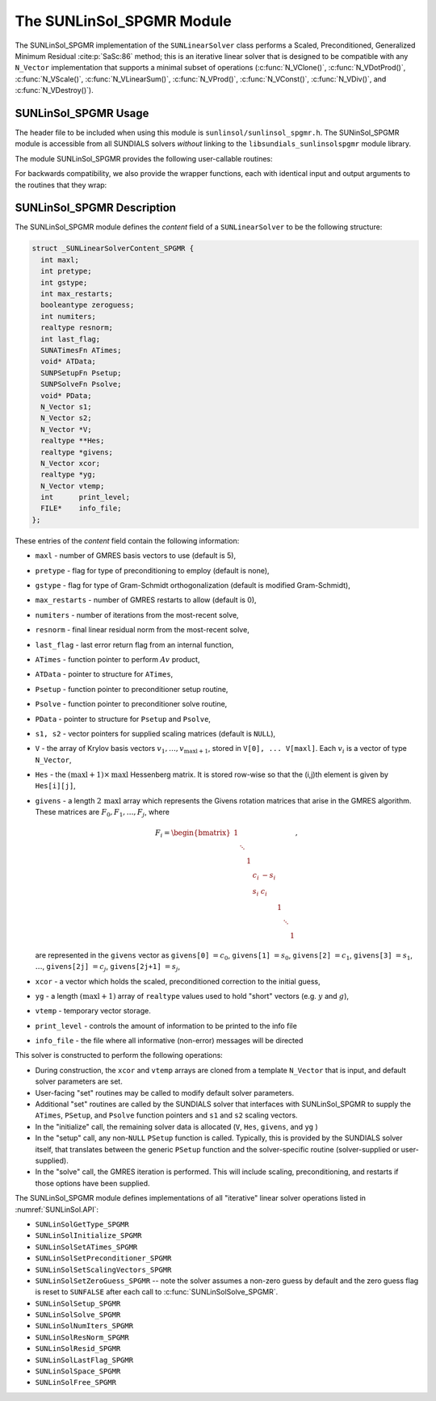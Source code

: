 ..
   Programmer(s): Daniel R. Reynolds @ SMU
   ----------------------------------------------------------------
   SUNDIALS Copyright Start
   Copyright (c) 2002-2022, Lawrence Livermore National Security
   and Southern Methodist University.
   All rights reserved.

   See the top-level LICENSE and NOTICE files for details.

   SPDX-License-Identifier: BSD-3-Clause
   SUNDIALS Copyright End
   ----------------------------------------------------------------

.. _SUNLinSol.SPGMR:

The SUNLinSol_SPGMR Module
======================================

The SUNLinSol_SPGMR implementation of the ``SUNLinearSolver`` class performs
a Scaled, Preconditioned, Generalized Minimum Residual :cite:p:`SaSc:86` method;
this is an iterative linear solver that is designed to be compatible with any
``N_Vector`` implementation that supports a minimal subset of operations
(:c:func:`N_VClone()`, :c:func:`N_VDotProd()`, :c:func:`N_VScale()`,
:c:func:`N_VLinearSum()`, :c:func:`N_VProd()`, :c:func:`N_VConst()`,
:c:func:`N_VDiv()`, and :c:func:`N_VDestroy()`).



.. _SUNLinSol.SPGMR.Usage:

SUNLinSol_SPGMR Usage
--------------------------

The header file to be included when using this module
is ``sunlinsol/sunlinsol_spgmr.h``.  The SUNinSol_SPGMR module
is accessible from all SUNDIALS solvers *without*
linking to the ``libsundials_sunlinsolspgmr`` module library.


The module SUNLinSol_SPGMR provides the following
user-callable routines:


.. c:function:: SUNLinearSolver SUNLinSol_SPGMR(N_Vector y, int pretype, int maxl, SUNContext sunctx)

   This constructor function creates and allocates memory for a SPGMR
   ``SUNLinearSolver``.

   **Arguments:**
      * *y* -- a template vector.
      * *pretype* -- a flag indicating the type of preconditioning to use:

        * ``SUN_PREC_NONE``
        * ``SUN_PREC_LEFT``
        * ``SUN_PREC_RIGHT``
        * ``SUN_PREC_BOTH``

      * *maxl* -- the number of Krylov basis vectors to use.

   **Return value:**
      If successful, a ``SUNLinearSolver`` object.  If either *y* is
      incompatible then this routine will return ``NULL``.

   **Notes:**
      This routine will perform consistency checks to ensure that it is
      called with a consistent ``N_Vector`` implementation (i.e. that it
      supplies the requisite vector operations).

      A ``maxl`` argument that is :math:`\le0` will result in the default
      value (5).

      Some SUNDIALS solvers are designed to only work with left
      preconditioning (IDA and IDAS) and others with only right
      preconditioning (KINSOL). While it is possible to configure a
      SUNLinSol_SPGMR object to use any of the preconditioning options
      with these solvers, this use mode is not supported and may result
      in inferior performance.


.. c:function:: int SUNLinSol_SPGMRSetPrecType(SUNLinearSolver S, int pretype)

   This function updates the flag indicating use of preconditioning.

   **Arguments:**
      * *S* -- SUNLinSol_SPGMR object to update.
      * *pretype* -- a flag indicating the type of preconditioning to use:

        * ``SUN_PREC_NONE``
        * ``SUN_PREC_LEFT``
        * ``SUN_PREC_RIGHT``
        * ``SUN_PREC_BOTH``

   **Return value:**
      * ``SUNLS_SUCCESS`` -- successful update.
      * ``SUNLS_ILL_INPUT`` -- illegal ``pretype``
      * ``SUNLS_MEM_NULL`` -- ``S`` is ``NULL``


.. c:function:: int SUNLinSol_SPGMRSetGSType(SUNLinearSolver S, int gstype)

   This function sets the type of Gram-Schmidt orthogonalization to use.

   **Arguments:**
      * *S* -- SUNLinSol_SPGMR object to update.
      * *gstype* -- a flag indicating the type of orthogonalization to use:

        * ``SUN_MODIFIED_GS``
        * ``SUN_CLASSICAL_GS``

   **Return value:**
      * ``SUNLS_SUCCESS`` -- successful update.
      * ``SUNLS_ILL_INPUT`` -- illegal ``gstype``
      * ``SUNLS_MEM_NULL`` -- ``S`` is ``NULL``


.. c:function:: int SUNLinSol_SPGMRSetMaxRestarts(SUNLinearSolver S, int maxrs)

   This function sets the number of GMRES restarts to allow.

   **Arguments:**
      * *S* -- SUNLinSol_SPGMR object to update.
      * *maxrs* -- maximum number of restarts to allow.  A negative input will
        result in the default of 0.

   **Return value:**
      * ``SUNLS_SUCCESS`` -- successful update.
      * ``SUNLS_MEM_NULL`` -- ``S`` is ``NULL``


.. c:function:: int SUNLinSolSetInfoFile_SPGMR(SUNLinearSolver LS, FILE* info_file)

   The function :c:func:`SUNLinSolSetInfoFile_SPGMR()` sets the
   output file where all informative (non-error) messages should be directed.

   **Arguments:**
      * *LS* -- a SUNLinSol object
      * *info_file* -- pointer to output file (``stdout`` by default);
        a ``NULL`` input will disable output

   **Return value:**
      * *SUNLS_SUCCESS* if successful
      * *SUNLS_MEM_NULL* if the SUNLinearSolver memory was ``NULL``
      * *SUNLS_ILL_INPUT* if SUNDIALS was not built with monitoring enabled

   **Notes:**
      This function is intended for users that wish to monitor the linear
      solver progress. By default, the file pointer is set to ``stdout``.

      **SUNDIALS must be built with the CMake option**
      ``SUNDIALS_BUILD_WITH_MONITORING`` **to utilize this function.**
      See :numref:`Installation.CMake.Options` for more information.


.. c:function:: int SUNLinSolSetPrintLevel_SPGMR(SUNLinearSolver LS, int print_level)

   The function :c:func:`SUNLinSolSetPrintLevel_SPGMR()` specifies the
   level of verbosity of the output.

   **Arguments:**
      * *LS* -- a SUNLinSol object
      * *print_level* -- flag indicating level of verbosity;
        must be one of:

         * 0, no information is printed (default)
         * 1, for each linear iteration the residual norm is printed

   **Return value:**
      * *SUNLS_SUCCESS* if successful
      * *SUNLS_MEM_NULL* if the SUNLinearSolver memory was ``NULL``
      * *SUNLS_ILL_INPUT* if SUNDIALS was not built with monitoring enabled, or
        if the print level value was invalid

   **Notes:**
      This function is intended for users that wish to monitor the linear
      solver progress. By default, the print level is 0.

      **SUNDIALS must be built with the CMake option**
      ``SUNDIALS_BUILD_WITH_MONITORING`` **to utilize this function.**
      See :numref:`Installation.CMake.Options` for more information.


For backwards compatibility, we also provide the wrapper functions,
each with identical input and output arguments to the routines that
they wrap:

.. c:function:: SUNLinearSolver SUNSPGMR(N_Vector y, int pretype, int maxl)

   Wrapper function for :c:func:`SUNLinSol_SPGMR`

.. c:function:: int SUNSPGMRSetPrecType(SUNLinearSolver S, int pretype)

   Wrapper function for :c:func:`SUNLinSol_SPGMRSetPrecType()`

.. c:function:: int SUNSPGMRSetGSType(SUNLinearSolver S, int gstype)

   Wrapper function for :c:func:`SUNLinSol_SPGMRSetGSType()`

.. c:function:: int SUNSPGMRSetMaxRestarts(SUNLinearSolver S, int maxrs)

   Wrapper function for :c:func:`SUNLinSol_SPGMRSetMaxRestarts()`





.. _SUNLinSol.SPGMR.Description:

SUNLinSol_SPGMR Description
-----------------------------


The SUNLinSol_SPGMR module defines the *content* field of a
``SUNLinearSolver`` to be the following structure:

.. code-block:: c

   struct _SUNLinearSolverContent_SPGMR {
     int maxl;
     int pretype;
     int gstype;
     int max_restarts;
     booleantype zeroguess;
     int numiters;
     realtype resnorm;
     int last_flag;
     SUNATimesFn ATimes;
     void* ATData;
     SUNPSetupFn Psetup;
     SUNPSolveFn Psolve;
     void* PData;
     N_Vector s1;
     N_Vector s2;
     N_Vector *V;
     realtype **Hes;
     realtype *givens;
     N_Vector xcor;
     realtype *yg;
     N_Vector vtemp;
     int      print_level;
     FILE*    info_file;
   };

These entries of the *content* field contain the following
information:

* ``maxl`` - number of GMRES basis vectors to use (default is 5),

* ``pretype`` - flag for type of preconditioning to employ
  (default is none),

* ``gstype`` - flag for type of Gram-Schmidt orthogonalization
  (default is modified Gram-Schmidt),

* ``max_restarts`` - number of GMRES restarts to allow
  (default is 0),

* ``numiters`` - number of iterations from the most-recent solve,

* ``resnorm`` - final linear residual norm from the most-recent
  solve,

* ``last_flag`` - last error return flag from an internal
  function,

* ``ATimes`` - function pointer to perform :math:`Av` product,

* ``ATData`` - pointer to structure for ``ATimes``,

* ``Psetup`` - function pointer to preconditioner setup routine,

* ``Psolve`` - function pointer to preconditioner solve routine,

* ``PData`` - pointer to structure for ``Psetup`` and ``Psolve``,

* ``s1, s2`` - vector pointers for supplied scaling matrices
  (default is ``NULL``),

* ``V`` - the array of Krylov basis vectors
  :math:`v_1, \ldots, v_{\text{maxl}+1}`, stored in
  ``V[0], ... V[maxl]``. Each :math:`v_i` is a vector of type
  ``N_Vector``,

* ``Hes`` - the :math:`(\text{maxl}+1)\times\text{maxl}`
  Hessenberg matrix. It is stored row-wise so that the (i,j)th
  element is given by ``Hes[i][j]``,

* ``givens`` - a length :math:`2\,\text{maxl}` array which represents
  the Givens rotation matrices that arise in the GMRES
  algorithm. These matrices are :math:`F_0, F_1, \ldots, F_j`, where

  .. math::

     F_i = \begin{bmatrix}
        1 &        &   &     &      &   &        &   \\
          & \ddots &   &     &      &   &        &   \\
          &        & 1 &     &      &   &        &   \\
          &        &   & c_i & -s_i &   &        &   \\
          &        &   & s_i &  c_i &   &        &   \\
          &        &   &     &      & 1 &        &   \\
          &        &   &     &      &   & \ddots &   \\
          &        &   &     &      &   &        & 1\end{bmatrix},

  are represented in the ``givens`` vector as
  ``givens[0]`` :math:`= c_0`,
  ``givens[1]`` :math:`= s_0`,
  ``givens[2]`` :math:`= c_1`,
  ``givens[3]`` :math:`= s_1`, :math:`\ldots`,
  ``givens[2j]`` :math:`= c_j`,
  ``givens[2j+1]`` :math:`= s_j`,

* ``xcor`` - a vector which holds the scaled, preconditioned
  correction to the initial guess,

* ``yg`` - a length :math:`(\text{maxl}+1)` array of ``realtype``
  values used to hold "short" vectors (e.g. :math:`y` and :math:`g`),

* ``vtemp`` - temporary vector storage.

* ``print_level`` - controls the amount of information to be printed to the info file

* ``info_file``   - the file where all informative (non-error) messages will be directed


This solver is constructed to perform the following operations:

* During construction, the ``xcor`` and ``vtemp`` arrays are
  cloned from a template ``N_Vector`` that is input, and default
  solver parameters are set.

* User-facing "set" routines may be called to modify default
  solver parameters.

* Additional "set" routines are called by the SUNDIALS solver
  that interfaces with SUNLinSol_SPGMR to supply the
  ``ATimes``, ``PSetup``, and ``Psolve`` function pointers and
  ``s1`` and ``s2`` scaling vectors.

* In the "initialize" call, the remaining solver data is
  allocated (``V``, ``Hes``, ``givens``, and ``yg`` )

* In the "setup" call, any non-``NULL``
  ``PSetup`` function is called.  Typically, this is provided by
  the SUNDIALS solver itself, that translates between the generic
  ``PSetup`` function and the solver-specific routine (solver-supplied
  or user-supplied).

* In the "solve" call, the GMRES iteration is performed.  This
  will include scaling, preconditioning, and restarts if those options
  have been supplied.

The SUNLinSol_SPGMR module defines implementations of all
"iterative" linear solver operations listed in
:numref:`SUNLinSol.API`:

* ``SUNLinSolGetType_SPGMR``

* ``SUNLinSolInitialize_SPGMR``

* ``SUNLinSolSetATimes_SPGMR``

* ``SUNLinSolSetPreconditioner_SPGMR``

* ``SUNLinSolSetScalingVectors_SPGMR``

* ``SUNLinSolSetZeroGuess_SPGMR`` -- note the solver assumes a non-zero guess by
  default and the zero guess flag is reset to ``SUNFALSE`` after each call to
  :c:func:`SUNLinSolSolve_SPGMR`.

* ``SUNLinSolSetup_SPGMR``

* ``SUNLinSolSolve_SPGMR``

* ``SUNLinSolNumIters_SPGMR``

* ``SUNLinSolResNorm_SPGMR``

* ``SUNLinSolResid_SPGMR``

* ``SUNLinSolLastFlag_SPGMR``

* ``SUNLinSolSpace_SPGMR``

* ``SUNLinSolFree_SPGMR``
